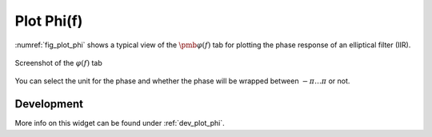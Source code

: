 Plot Phi(f)
============

:numref:`fig_plot_phi` shows a typical view of the :math:`\pmb{\varphi(f)}` tab for plotting the
phase response of an elliptical filter (IIR).

.. _fig_plot_phi:

.. figure:: ../img/manual/pyfda_plot_phi.png
   :alt: Screenshot of the phi tab
   :align: center
   :width: 70%

   Screenshot of the :math:`\varphi(f)` tab

You can select the unit for the phase and whether the phase will be wrapped 
between :math:`-\pi \ldots \pi` or not.

   
Development
-----------

More info on this widget can be found under :ref:`dev_plot_phi`.

